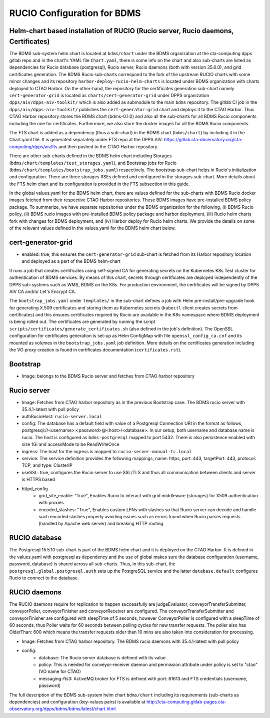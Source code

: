 RUCIO Configuration for BDMS
============================

Helm-chart based installation of RUCIO (Rucio server, Rucio daemons, Certificates)
----------------------------------------------------------------------------------

The BDMS sub-system helm chart is located at ``bdms/chart`` under the BDMS organization at the cta-computing dpps gitlab repo and in the chart's YAML file ``Chart.yaml``,  there is
some info on the chart and also sub-charts are listed as dependencies for Rucio database (postgresql), Rucio server, Rucio daemons (both with version 35.0.0), and grid certificates generation.
The BDMS Rucio sub-charts correspond to the fork of the upstream RUCIO charts with some minor changes and its repository ``harbor-deploy-rucio-helm-charts`` is located under BDMS
organization with charts deployed to CTAO Harbor. On the other-hand, the repository for the certificates generation sub-chart namely ``cert-generator-grid`` is located as ``charts/cert-generator-grid``
under DPPS organization ``dpps/aiv/dpps-aiv-toolkit/`` which is also added as submodule to the main ``bdms`` repository. The gitlab CI job in the ``dpps/aiv/dpps-aiv-toolkit/``
publishes the ``cert-generator-grid`` chart and deploys it to the CTAO Harbor. Thus CTAO Harbor repository stores the BDMS chart (bdms-0.1.0) and also all the
sub-charts for all BDMS Rucio components including the one for certificates. Furthermore, we also store the docker images for all the BDMS Rucio components.

The FTS chart is added as a dependency (thus a sub-chart) in the BDMS chart (``bdms/chart``) by including it in the Chart.yaml file.
It is generated separately under FTS repo at the DPPS AIV: https://gitlab.cta-observatory.org/cta-computing/dpps/aiv/fts and then pushed to
the CTAO Harbor repository.

There are other sub-charts defined in the BDMS helm chart including Storages (``bdms/chart/templates/test_storages.yaml``), and Bootstrap jobs for
Rucio (``bdms/chart/templates/bootstrap_jobs.yaml``) respectively. The bootstrap sub-chart helps in Rucio's initialization and configuration. There are three storages
RSEs defined and configured in the storages sub-chart. More details about the FTS helm chart and its configuration is provided in the FTS subsection in this guide.

In the global values.yaml for the BDMS helm chart, there are values defined for the sub-charts with BDMS Rucio docker images fetched from their respective CTAO Harbor repositories. These BDMS images have pre-installed
BDMS policy package. To summarize, we have separate repositories under the BDMS organization for the following, (i) BDMS Rucio policy, (ii) BDMS rucio images
with pre-installed BDMS policy package and harbor deployment, (iii) Rucio helm charts fork with changes for BDMS deployment, and (iv) Harbor deploy for Rucio helm charts.
We provide the details on some of the relevant values defined in the values.yaml for the BDMS helm chart below.

cert-generator-grid
-------------------
- enabled: true, this ensures the  ``cert-generator-grid`` sub-chart is fetched from its Harbor repository location and deployed as a part of the BDMS helm-chart

It runs a job that creates certificates using self-signed CA for generating secrets on the Kubernetes K8s Test cluster for authentication of BDMS services. By means
of this chart, secrets through certificates are deployed independently of the DPPS sub-systems such as WMS, BDMS on the K8s. For production environment, the
certificates will be signed by DPPS AIV CA and/or Let's Encrypt CA.

The ``bootstrap_jobs.yaml`` under ``templates/`` in the sub-chart defines a job with Helm pre-install/pre-upgrade hook for generating X.509 certificates and storing them as
Kubernetes secrets (``kubectl`` client creates secrets from certificates) and this ensures certificates required by Rucio are available in the K8s namespace where BDMS deployment is being rolled out.
The certificates are generated by running the script ``scripts/certificates/generate_certificates.sh`` (also defined in the job's definition).
The OpenSSL configuration for certificates generation is set-up as Helm ConfigMap with file ``openssl_config_ca.cnf`` and its mounted as volumes in the ``bootstrap_jobs.yaml`` job definition.
More details on the certificates generation including the VO proxy creation is found in certificates documentation (``certificates.rst``).

Bootstrap
---------
- Image: belongs to the BDMS Rucio server and fetches from CTAO harbor repository

Rucio server
------------
- Image: Fetches from CTAO harbor repository as in the previous Bootstrap case. The BDMS rucio server with 35.4.1-latest with pull policy

- authRucioHost: ``rucio-server.local``

- config: The database has a default field with value of a Postgresql Connection URI in the format as follows, postgresql://<username>:<password>@<host>/<database>. In our setup, both username and database name is rucio. The host is configured as ``bdms-postgresql`` mapped to port 5432. There is also persistence enabled  with size 1Gi and accessMode to be ReadWriteOnce

- ingress: The host for the ingress is mapped to ``rucio-server-manual-tc.local``

- service: The service definition provides the following mappings, name: https, port: 443, targetPort: 443, protocol: TCP, and type: ClusterIP

- useSSL: true, configures the Rucio server to use SSL/TLS and thus all communication between clients and server is HTTPS based

- httpd_config
   - grid_site_enable: "True", Enables Rucio to interact with grid middleware (storages) for X509 authentication with proxies
   - encoded_slashes: "True", Enables custom LFNs with slashes so that Rucio server can decode and handle such encoded slashes properly avoiding issues such as errors found when Rucio parses requests (handled by Apache web server) and breaking HTTP routing


RUCIO database
--------------
The Postgresql 15.5.10 sub-chart is part of the BDMS helm chart and it is deployed on the CTAO Harbor. It is defined in the values.yaml with postgresql as dependency
and the use of global makes sure the database configuration (username, password, database) is shared across all sub-charts. Thus, in this sub-chart, the ``postgresql.global.postgresql.auth`` sets
up the PostgreSQL service and the latter ``database.default`` configures Rucio to connect to the database.


RUCIO daemons
-------------
The RUCIO daemons require for replication to happen successfully are judgeEvaluator, conveyorTransferSubmitter, conveyorPoller, conveyorFinisher
and conveyorReceiver are configured. The conveyorTransferSubmitter and conveyorFinisher are configured with sleepTime of 5 seconds, however ConveyorPoller is configured
with a sleepTime of 60 seconds, thus Poller waits for 60 seconds between polling cycles for new transfer requests. The poller also has OlderThan: 600 which means
the transfer requests older than 10 mins are also taken into consideration for processing.

- Image: Fetches from CTAO harbor repository. The BDMS rucio daemons with 35.4.1-latest with pull policy

- config:
   - database: The Rucio server database is defined with its value
   - policy: This is needed for conveyor-receiver daemon and permission attribute under policy is set to "ctao" (VO name for CTAO)
   - messaging-fts3: ActiveMQ broker for FTS is defined with port: 61613 and FTS credentials (username, password)


The full description of the BDMS sub-system helm chart ``bdms/chart`` including its requirements (sub-charts as dependencies) and configuration (key-values pairs)
is available at http://cta-computing.gitlab-pages.cta-observatory.org/dpps/bdms/bdms/latest/chart.html
